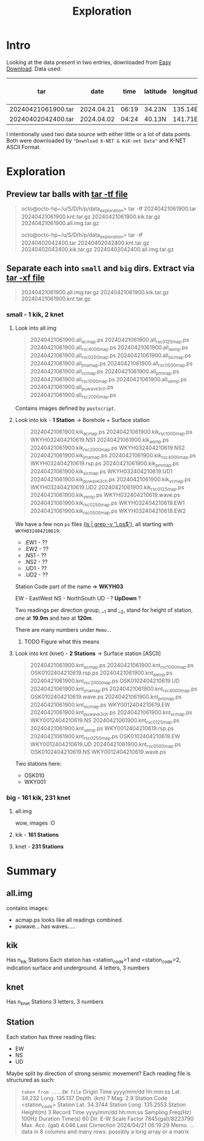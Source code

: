 #+title: Exploration
* Intro
Looking at the data present in two entries, downloaded from [[https://www.kyoshin.bosai.go.jp/kyoshin/quick/index_en.html][Easy Download]].
Data used:
| tar                |       date |  time | latitude | longitude | depth | magnitude | n K-NET | n KiK-net |
|--------------------+------------+-------+----------+-----------+-------+-----------+---------+-----------|
| 20240421061900.tar | 2024.04.21 | 06:19 | 34.23N   |   135.14E | 007km | M2.9      |       2 |         1 |
| 20240402042400.tar | 2024.04.02 | 04:24 | 40.13N   |   141.71E | 071km | M6.0      |     231 |       161 |
I intentionally used two data source with either little or a lot of data points.
Both were downloaded by ="Download K-NET & KiK-net Data"= and K-NET ASCII Format.

* Exploration
** Preview tar balls with _tar -tf file_
#+begin_quote
octo@octo-hp~/u/S/D/h/p/data_exploration> tar -tf 20240421061900.tar
20240421061900.knt.tar.gz
20240421061900.kik.tar.gz
20240421061900.all.img.tar.gz

octo@octo-hp~/u/S/D/h/p/data_exploration> tar -tf 20240402042400.tar
20240402042400.knt.tar.gz
20240402042400.kik.tar.gz
20240402042400.all.img.tar.gz
#+end_quote

** Separate each into =small= and =big= dirs. Extract via _tar -xf file_
#+begin_quote
20240421061900.all.img.tar.gz  20240421061900.kik.tar.gz  20240421061900.knt.tar.gz
#+end_quote

*** small - 1 kik, 2 knet
**** Look into all.img
#+begin_quote
20240421061900.all_acmap.ps      20240421061900.all_rsc0125map.ps  20240421061900.all_rsc4000map.ps
20240421061900.all_aemp.ps       20240421061900.all_rsc0250map.ps  20240421061900.all_sicmap.ps
20240421061900.all_jmamap.ps     20240421061900.all_rsc0500map.ps  20240421061900.all_vcmap.ps
20240421061900.all_pmmap.ps      20240421061900.all_rsc1000map.ps  20240421061900.all_vemp.ps
20240421061900.all_puwave3ch.ps  20240421061900.all_rsc2000map.ps
#+end_quote
Contains images defined by =postscript=.

**** Look into kik - *1 Station* -> Borehole + Surface station
#+begin_quote
20240421061900.kik_acmap.ps       20240421061900.kik_rsc1000map.ps  WKYH032404210619.NS1
20240421061900.kik_aemp.ps        20240421061900.kik_rsc2000map.ps  WKYH032404210619.NS2
20240421061900.kik_jmamap.ps      20240421061900.kik_rsc4000map.ps  WKYH032404210619.rsp.ps
20240421061900.kik_pmmap.ps       20240421061900.kik_sicmap.ps      WKYH032404210619.UD1
20240421061900.kik_puwave3ch.ps   20240421061900.kik_vcmap.ps       WKYH032404210619.UD2
20240421061900.kik_rsc0125map.ps  20240421061900.kik_vemp.ps        WKYH032404210619.wave.ps
20240421061900.kik_rsc0250map.ps  WKYH032404210619.EW1
20240421061900.kik_rsc0500map.ps  WKYH032404210619.EW2
#+end_quote
We have a few non =ps= files (_ls | grep -v '\.ps$'_), all starting with =WKYH032404210619=:
- .EW1 - ??
- .EW2 - ??
- .NS1 - ??
- .NS2 - ??
- .UD1 - ??
- .UD2 - ??

Station Code part of the name => *WKYH03*

EW - EastWest
NS - NorthSouth
UD - ? *UpDown* ?

Two readings per direction group, __1 and __2, stand for height of station, /one/ at *19.9m* and /two/ at *120m*.

There are many numbers under =Memo.=.
***** TODO Figure what this means

**** Look into knt (knet) - *2 Stations* -> Surface station [ASCII]
#+begin_quote
20240421061900.knt_acmap.ps       20240421061900.knt_rsc1000map.ps  OSK0102404210619.rsp.ps
20240421061900.knt_aemp.ps        20240421061900.knt_rsc2000map.ps  OSK0102404210619.UD
20240421061900.knt_jmamap.ps      20240421061900.knt_rsc4000map.ps  OSK0102404210619.wave.ps
20240421061900.knt_pmmap.ps       20240421061900.knt_sicmap.ps      WKY0012404210619.EW
20240421061900.knt_puwave3ch.ps   20240421061900.knt_vcmap.ps       WKY0012404210619.NS
20240421061900.knt_rsc0125map.ps  20240421061900.knt_vemp.ps        WKY0012404210619.rsp.ps
20240421061900.knt_rsc0250map.ps  OSK0102404210619.EW               WKY0012404210619.UD
20240421061900.knt_rsc0500map.ps  OSK0102404210619.NS               WKY0012404210619.wave.ps
#+end_quote

Two stations here:
- OSK010
- WKY001

*** big - 161 kik, 231 knet
**** all.img
wow, images
:O
**** kik - *161 Stations*
**** knet - *231 Stations*

* Summary
** all.img
contains images:
- acmap.ps looks like all readings combined.
- puwave... has waves.....

** kik
Has n_kik Stations
Each station has <station_code>1 and <station_code>2, indication surface and underground.
4 letters, 3 numbers

** knet
Has n_knet Stations
3 letters, 3 numbers

** Station
Each station has three reading files:
- EW
- NS
- UD
Maybe split by direction of strong seismic movement?
Each reading file is structured as such:
#+begin_quote
=taken from ....EW file=
Origin Time       yyyy/mm/dd hh:mm:ss
Lat.              34.232
Long.             135.137
Depth. (km)       7
Mag.              2.9
Station Code      <station_code>
Station Lat.      34.3744
Station Long.     135.2553
Station Height(m) 3
Record Time       yyyy/mm/dd hh:mm:ss
Sampling Freq(Hz) 100Hz
Duration Time(s)  60
Dir.              E-W
Scale Factor      7845(gal)/8223790
Max. Acc. (gal)   4.046
Last Correction   2024/04/21 06:19:29
Memo.
... data in 8 columns and many rows. possibly a long array or a matrix
#+end_quote
